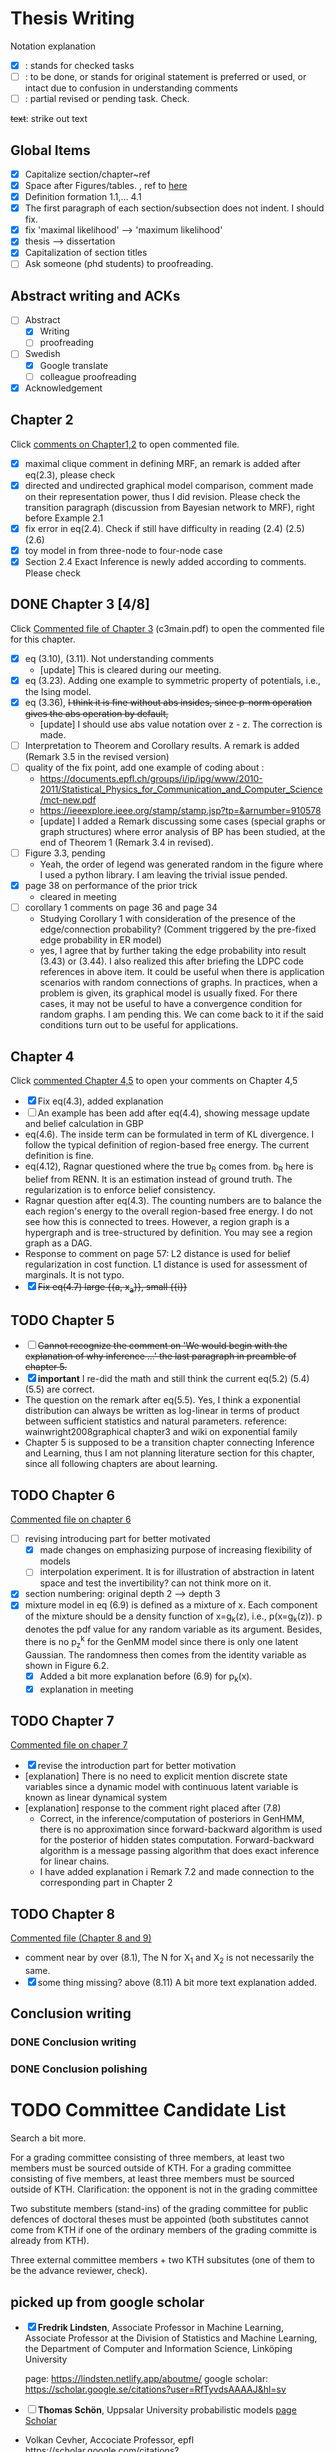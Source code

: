 #+FILETAGs: :work:thesis:

* Thesis Writing
  Notation explanation
  - [X]: stands for checked tasks
  - [ ]: to be done, or stands for original statement is preferred or used, or intact due to confusion in understanding comments
  - [-]: partial revised or pending task. Check.

  +text+: strike out text


** Global Items
   - [X] Capitalize section/chapter~ref
   - [X] Space after Figures/tables. \textfloatset, ref to [[https://tex.stackexchange.com/questions/60477/remove-space-after-figure-and-before-text][here]]
   - [X] Definition formation 1.1,... 4.1
   - [X] The first paragraph of each section/subsection does not indent. I should fix.
   - [X] fix 'maximal likelihood' --> 'maximum likelihood'
   - [X] thesis --> dissertation
   - [X] Capitalization of section titles
   - [ ] Ask someone (phd students) to proofreading.


** Abstract writing and ACKs
   - [-] Abstract
     - [X] Writing
     - [ ] proofreading
   - [-] Swedish
     - [X] Google translate
     - [ ] colleague proofreading
   - [X] Acknowledgement

** Chapter 2
   Click [[file:comments/c12main.pdf][comments on Chapter1,2]] to open commented file.

   - [X] maximal clique comment in defining MRF, an remark is added after eq(2.3), please check
   - [X] directed and undirected graphical model comparison, comment made on their representation power, thus I did revision. Please check the transition paragraph (discussion from Bayesian network to MRF), right before Example 2.1
   - [X] fix error in eq(2.4). Check if still have difficulty in reading (2.4) (2.5) (2.6)
   - [X] toy model in from three-node to four-node case
   - [X] Section 2.4 Exact Inference is newly added according to comments. Please check


** DONE Chapter 3 [4/8]
   CLOSED: [2020-06-04 Thu 19:44] DEADLINE: <2020-05-29 Fri>
   :LOGBOOK:
   CLOCK: [2020-05-25 Mon 17:27]--[2020-05-25 Mon 17:27] =>  0:00
   :END:

   Click [[file:comments/c3main.pdf][Commented file of Chapter 3]] (c3main.pdf) to open the commented file for this chapter.

   - [X] eq (3.10), (3.11). Not understanding comments
     - [update] This is cleared during our meeting.
   - [X] eq (3.23). Adding one example to symmetric property of potentials, i.e., the Ising model.
   - [X] eq (3.36), +I think it is fine without abs insides, since p-norm operation gives the abs operation by default,+
     - [update] I should use abs value notation over z - z. The correction is made.
   - [-] Interpretation to Theorem and Corollary results. A remark is added (Remark 3.5 in the revised version)
   - [-] quality of the fix point, add one example of coding about :
     - https://documents.epfl.ch/groups/i/ip/ipg/www/2010-2011/Statistical_Physics_for_Communication_and_Computer_Science/mct-new.pdf
     - https://ieeexplore.ieee.org/stamp/stamp.jsp?tp=&arnumber=910578
     - [update] I added a Remark discussing some cases (special graphs or graph structures) where error analysis of BP has been studied, at the end of Theorem 1 (Remark 3.4 in revised).
   - [ ] Figure 3.3, pending
     - Yeah, the order of legend was generated random in the figure where I used a python library. I am leaving the trivial issue pended.
   - [X] page 38 on performance of the prior trick
     - cleared in meeting
   - [ ] corollary 1 comments on page 36 and page 34
     - Studying Corollary 1 with consideration of the presence of the edge/connection probability? (Comment triggered by the pre-fixed edge probability in ER model)
     - yes, I agree that by further taking the edge probability into result (3.43) or (3.44). I also realized this after briefing the LDPC code references in above item. It could be useful when there is application scenarios with random connections of graphs. In practices, when a problem is given, its graphical model is usually fixed. For there cases, it may not be useful to have a convergence condition for random graphs. I am pending this. We can come back to it if the said conditions turn out to be useful for applications.

** Chapter 4
   Click [[file:comments/c45main.pdf][commented Chapter 4,5]] to open your comments on Chapter 4,5

   - [X] Fix eq(4.3), added explanation
   - [-] An example has been add after eq(4.4), showing message update and belief calculation in GBP
   - eq(4.6). The inside term can be formulated in term of KL divergence. I follow the typical definition of region-based free energy. The current definition is fine.
   - eq(4.12), Ragnar questioned where the true b_R comes from.
     b_R here is belief from RENN. It is an estimation instead of ground truth. The regularization is to enforce belief consistency.
   - Ragnar question after eq(4.3). The counting numbers are to balance the each region's energy to the overall region-based free energy. I do not see how this is connected to trees.
     However, a region graph is a hypergraph and is tree-structured by definition. You may see a region graph as a DAG.
   - Response to comment on page 57:
     L2 distance is used for belief regularization in cost function. L1 distance is used for assessment of marginals. It is not typo.
   - [X] +Fix eq(4.7) large {{a, x_a}}, small {{i}}+

** TODO Chapter 5
   - [ ] +Cannot recognize the comment on 'We would begin with the explanation of why inference ...' the last paragraph in preamble of chapter 5.+
   - [X] *important* I re-did the math and still think the current eq(5.2) (5.4) (5.5) are correct.
   - The question on the remark after eq(5.5).
     Yes, I think a exponential distribution can always be written as log-linear in terms of product between sufficient statistics and natural parameters.
     reference: wainwright2008graphical chapter3 and wiki on exponential family
   - Chapter 5 is supposed to be a transition chapter connecting Inference and Learning, thus I am not planning literature section for this chapter, since all following chapters are about learning.

** TODO Chapter 6
   [[file:comments/c6main.pdf][Commented file on chapter 6]]

   - [-] revising introducing part for better motivated
     - [X] made changes on emphasizing purpose of increasing flexibility of models
     - [ ] interpolation experiment. It is for illustration of abstraction in latent space and test the invertibility? can not think more on it.

   - [X] section numbering: original depth 2 --> depth 3
   - [X] mixture model in eq (6.9) is defined as a mixture of x. Each component of the mixture should be a density function of x=g_k(z), i.e., p(x=g_k(z)). p denotes the pdf value for any random variable as its argument. Besides, there is no p_z^k for the GenMM model since there is only one latent Gaussian. The randomness then comes from the identity variable as shown in Figure 6.2.
     - [X] Added a bit more explanation before (6.9) for p_k(x).
     - [X] explanation in meeting


** TODO Chapter 7
   [[file:comments/c7main.pdf][Commented file on chaper 7]]

   - [X] revise the introduction part for better motivation
   - [explanation] There is no need to explicit mention discrete state variables since a dynamic model with continuous latent variable is known as linear dynamical system
   - [explanation] response to the comment right placed after (7.8)
     - Correct, in the inference/computation of posteriors in GenHMM, there is no approximation since forward-backward algorithm is used for the posterior of hidden states computation. Forward-backward algorithm is a message passing algorithm that does exact inference for linear chains.
     - I have added explanation i Remark 7.2 and made connection to the corresponding part in Chapter 2


** TODO Chapter 8
   [[file:comments/c8main.pdf][Commented file (Chapter 8 and 9)]]

   - comment near by over (8.1), The N for X_1 and X_2 is not necessarily the same.
   - [X] some thing missing? above (8.11)
     A bit more text explanation added.


** Conclusion writing
*** DONE Conclusion writing
    CLOSED: [2020-05-27 Wed 16:00]
*** DONE Conclusion polishing
    CLOSED: [2020-06-10 Wed 10:12]



* TODO Committee Candidate List
  
  Search a bit more.

  For a grading committee consisting of three members, at least two members must be sourced outside of KTH. For a grading committee consisting of five members, at least three members must be sourced outside of KTH. Clarification: the opponent is not in the grading committee

  Two substitute members (stand-ins) of the grading committee for public defences of doctoral theses must be appointed (both substitutes cannot come from KTH if one of the ordinary members of the grading committe is already from KTH).

  Three external committee members + two KTH subsitutes (one of them to be the advance reviewer, check).

** picked up from google scholar
   - [X] *Fredrik Lindsten*, Associate Professor in Machine Learning, Associate Professor at the Division of Statistics and Machine Learning, the Department of Computer and Information Science, Linköping University 

     page: https://lindsten.netlify.app/aboutme/
     google scholar: https://scholar.google.se/citations?user=RfTyvdsAAAAJ&hl=sv

   - [ ] *Thomas Schön*, Uppsalar University
     probabilistic models
     [[http://user.it.uu.se/~thosc112/][page]]
     [[https://scholar.google.se/citations?hl=sv&user=FUqUC2oAAAAJ&view_op=list_works&sortby=pubdate][Scholar]]

   - Volkan Cevher, Accociate Professor, epfl
     https://scholar.google.com/citations?hl=en&user=hlWhzU8AAAAJ&view_op=list_works&sortby=pubdate

  - [ ] Henk Wymeersch, Communication Systems, Chalmers
    [[https://www.chalmers.se/en/staff/Pages/henk-wymeersch.aspx][Page]] ,
    [[https://sites.google.com/site/hwymeers/][Google site]]

  - [ ] Bogdan Savchynskyy, Senior Researcher and Group Leader (Akademischer Rat) at Visual Learning Lab, Universität Heidelberg
    [[https://hci.iwr.uni-heidelberg.de/vislearn/people/bogdan/][Page]]

   - Yoshiyuki Kabashima
   https://scholar.google.com/citations?hl=en&user=NLBZuoEAAAAJ&view_op=list_works&sortby=pubdate

** picked during meeting
   - [X] *Daniel Hernández-Lobato*, Lecturer of Computer Science at Universidad Autónoma de Madrid,
     https://dhnzl.org/
     https://scholar.google.se/citations?hl=en&user=rL6cvTUAAAAJ&view_op=list_works&sortby=pubdate
   - Vanessa Didelez, Professor of Statistics, Leibniz Institute for Prevention Research and Epidemiology - BIPS, Bremen
     Key words: Statistics Causal Inference Graphical Models Biostatistics Epidemiology
     https://scholar.google.com/citations?hl=en&user=T-XaM1YAAAAJ&view_op=list_works&sortby=pubdate

** *Further picking*
   a webpage to look at: https://www.ntnu.edu/research/experts/artificial-intelligence-machine-learning
   - [ ] *Helge Langseth*
     Professor in the Group of Data and Artificial Intelligence, at the Department of Computer and Information Science, The Norwegian University of Science and Technology. 
     https://folk.idi.ntnu.no/helgel/ , *his thesis is about Bayesian network, looks fit*
     https://scholar.google.com/citations?user=yyXvuZsAAAAJ&hl=en

   - Centre for Computational Statistics and Machine Learning, UCL: http://www.csml.ucl.ac.uk/
     - [ ] /David Barber/, probabilistic modelling and reasoning, Centre for Computational Statistics and Machine Learning, UCL
       http://web4.cs.ucl.ac.uk/staff/D.Barber/pmwiki/pmwiki.php?n=Main.HomePage
     - [ ] /Ricardo Silva/, Associate Professor in Statistics working on computational approaches for causal inference, graphical latent variable models and relational models., http://www.homepages.ucl.ac.uk/~ucgtrbd/
     - [ ] *Ioanna Manolopoulou*, http://www.homepages.ucl.ac.uk/~ucakima/


   - [ ] *Iain Murray*, Reader in Machine Learning, School of Informatics, University of Edinburgh.
     https://homepages.inf.ed.ac.uk/imurray2/

   - [ ] *Lennart Svensson*, Professor in Signal Processing at Chalmers. His research interests include nonlinear filtering, multi-target tracking, deep learning, Bayesian inference and reinforcement learning. 
   - [ ] /Lars Hammarstrand/, assistant professor at Chalmers, Signal processing research group. His main research interests are in the intersection of machine learning and Bayesian inference
     Student of Svensson
     https://www.chalmers.se/en/staff/Pages/lars-hammarstrand.aspx

   - Charles Sutton (Bio), Research Scientist, Google AI, Reader (= Associate Professor), School of Informatics, University of Edinburgh,Fellow, The Alan Turing Institute 
     http://homepages.inf.ed.ac.uk/csutton/

   - Philipp Hennig, Max planck institute for intelligent systems/ University of Tubingen
     https://ei.is.tuebingen.mpg.de/person/phennig
     https://scholar.google.com/citations?hl=en&user=UeG5w08AAAAJ&view_op=list_works&sortby=pubdate

   - Johan Pensar, Associate Professor, Statistics and Data Science, University of Oslo
     Data analysis, Graphical models, Structure learning, Computational statistics, Machine learning
     
   - David Duvenaud, http://www.cs.toronto.edu/~duvenaud/

   - Sam Wiseman
     
   Others, I do not know if followings should be on the list: 
   - Luigi Portinale, Full Professor of Computer Science, Computer Science Insitute DiSIT,University of Piemonte Orientale "Amedeo Avogadro"
     http://people.unipmn.it/portinal/
   - Jirka Vomlel, Institute of Information Theory and Automation (ÚTIA), Academy of Sciences of the Czech Republic
     http://staff.utia.cas.cz/vomlel/vomlel.html

** KTH candidates
  *Two kth candidates are needed*

  - [ ] Timo Koski, Professor emeritus of mathematical statistics, KTH,
    [[https://people.kth.se/~tjtkoski/][KTHProfile Page]],
    [[https://scholar.google.com/citations?hl=en&user=1CuzidAAAAAJ&view_op=list_works&sortby=pubdate][Google scholar]]. Or check his colleagues.
    [[https://www.math.kth.se/matstat/staff_e.html][KTH Mathematics]]
    Seems retired

  - [Preferred] Erik Aurell, KTH
    keywords: Biological, PhysicsNon-equilibrium Physics, Inference, Big Data
    [[http://www.csc.kth.se/forskning/cb/cbp/homepages/eaurell/kth_homepage.html][kth page]]

  - [ ] Nicolas Macris, EPFL
    Keywords, Theory of error correcting codes, statistical mechanics and information theory
    [[https://people.epfl.ch/nicolas.macris][Page]]

  - [ ] Hossein Azizpour, Assistant Professor in Machine Learning, Division of Robotics, Perception, and Learning (RPL)
    Deep learning, understanding its techniques, and advancing them particularly through equpping them with reasoning, inductive biases, uncertainty estimation and knowledge transfer.
    [[https://www.kth.se/profile/azizpour][Page]]

  - [ ] John Folkesson, Associate Professor and Docent at the division of Robots Perception and Learning, KTH
    In the area of mobile robotics
    [[https://www.kth.se/profile/johnf][Page]]

  - [ ] Hedvid kjellstrom, KTH
    Keywords: Computer Vision, Machine Learning, Representation Learning, Human Behavior, Animal Behavior
    [[https://scholar.google.com/citations?hl=en&user=wr3CtKAAAAAJ&view_op=list_works&sortby=pubdate][Google scholar]]

* Opponent Candidates
  high-profile, senior faculty (full prof., arising stars in recent year), be nice 
  - Harri Lähdesmäki from Aalto University, Picked by Saikat

  - José Miguel Hernández-Lobato, machine learning, Assistant professor at Cambridge
    + https://jmhl.org/
    + cv: https://jmhldotorg.files.wordpress.com/2019/11/cv_13_11_2019-1.pdf

  - Richard Turner, Computational Perception Group, Cambridge
    - http://cbl.eng.cam.ac.uk/Public/Turner/WebHome
  
  - Joris M. Mooij,
    Professor in Mathematical Statistics, Korteweg-de Vries Institute, University of Amsterdam (NL)
    https://scholar.google.nl/citations?hl=en&user=Td3_kIwAAAAJ&view_op=list_works&sortby=pubdate
  
  - Jonas Peters,
    Professor of Statistics, University of Copenhagen
    Verified email at math.ku.dk - Homepage
    Causal InferenceStatisticsMachine Learning
    
  Next week --- 10 August
* Schedule for Defense

  Schedule following: [KTH public defense of doctoral thesis](https://intra.kth.se/en/eecs/forskarutbildning/public-defence-of-doctoral-thesis-1.813458)
  - [X] **March**: course credit fulfilling check.
  - [X] **March**: Check with Ragnar about the preliminary drafting stuff.
  - [X] **March**: ~~preliminary Content organizing~~ We decide revise content organizing while along writing content.
  - [X] **March-May**: Finish the first complete draft of thesis.
    - [X] **March-April**: Introduction, Background, Inference Part finished
    - [X] **April-May**: Learning Part,
    - [ ]abstract, acknowledgements
  - [X] **March-May**: Finish the first complete draft of thesis.

  - Considering that summer break **16 June -- 14 August** is not taken into account into KTH public defense procedure

  - [ ] **Mid June -- Mid August** parallel tasks:
    - [ ] **Before 15 August** committee member confirm. Lars and Ragnar.
    - [ ] quality reviewer contact. Lars and Ragnar
    - [OnGoing Now] **June-August**: Improving and revising thesis.

  - [ ] **17--19 August** (34th week) Start the standard process (10-week procedure). Revise eISP, thesis preliminary version, advance reviewer.
  - [ ] **14--18 September** (38th week) eISP in right status, advance reviewer and preliminary version to thesis to advance reviewer ... preprint of thesis
  - [ ] **28 September -- 9 October** (40th-41th week) Lars, Ragnar work with doctoral-education-support for arrangement stuff. Thesis digital processing and printing.
  - [ ] **Mid October--7th November, the 45th week** (The time ranges to tolerate the availability of committee) Defense.
